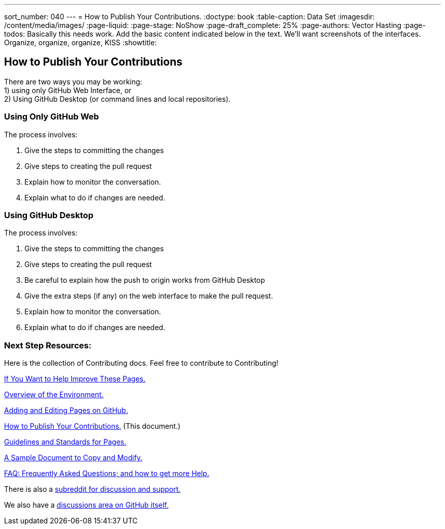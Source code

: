 ---
sort_number: 040
---
= How to Publish Your Contributions.
:doctype: book
:table-caption: Data Set
:imagesdir: /content/media/images/
:page-liquid:
:page-stage: NoShow
:page-draft_complete: 25%
:page-authors: Vector Hasting
:page-todos: Basically this needs work. Add the basic content indicated below in the text. We'll want screenshots of the interfaces. Organize, organize, organize, KISS
:showtitle:

== How to Publish Your Contributions

There are two ways you may be working: +
1) using only GitHub Web Interface, or + 
2) Using GitHub Desktop (or command lines and local repositories).

=== Using Only GitHub Web

The process involves:

. Give the steps to committing the changes
. Give steps to creating the pull request
. Explain how to monitor the conversation.
. Explain what to do if changes are needed.

=== Using GitHub Desktop

The process involves:

. Give the steps to committing the changes
. Give steps to creating the pull request
. Be careful to explain how the push to origin works from GitHub Desktop
. Give the extra steps (if any) on the web interface to make the pull
request.
. Explain how to monitor the conversation.
. Explain what to do if changes are needed.

=== Next Step Resources:

Here is the collection of Contributing docs. 
Feel free to contribute to Contributing!

<</content/phase_1_winning/stage_00/contributing/010_getting_started_contributing.adoc#,If You Want to Help Improve These Pages.>>

<</content/phase_1_winning/stage_00/contributing/020_overview_of_the_environment.adoc#,Overview of the Environment.>>

<</content/phase_1_winning/stage_00/contributing/030_how_to_add_or_edit_pages.adoc#,Adding and Editing Pages on GitHub.>>

<</content/phase_1_winning/stage_00/contributing/040_how_to_publish_your_edits.adoc#,How to Publish Your Contributions.>>
(This document.)

<</content/phase_1_winning/stage_00/contributing/050_guidelines_for_pages.adoc#,Guidelines and Standards for Pages.>>

<</content/phase_1_winning/stage_00/contributing/060_sample_document.adoc#,A Sample Document to Copy and Modify.>>

<</content/phase_1_winning/stage_00/contributing/070_faq.adoc#,FAQ: Frequently Asked Questions; and how to get more Help.>>

There is also a link:https://www.reddit.com/r/ProjectLiberty2029/["subreddit for discussion and support.", window=read-later,opts="noopener,nofollow"]

We also have a link:https://github.com/ProjectLiberty2029/ProjectLiberty2029.github.io/discussions["discussions area on GitHub itself.", window=read-later,opts="noopener,nofollow"]